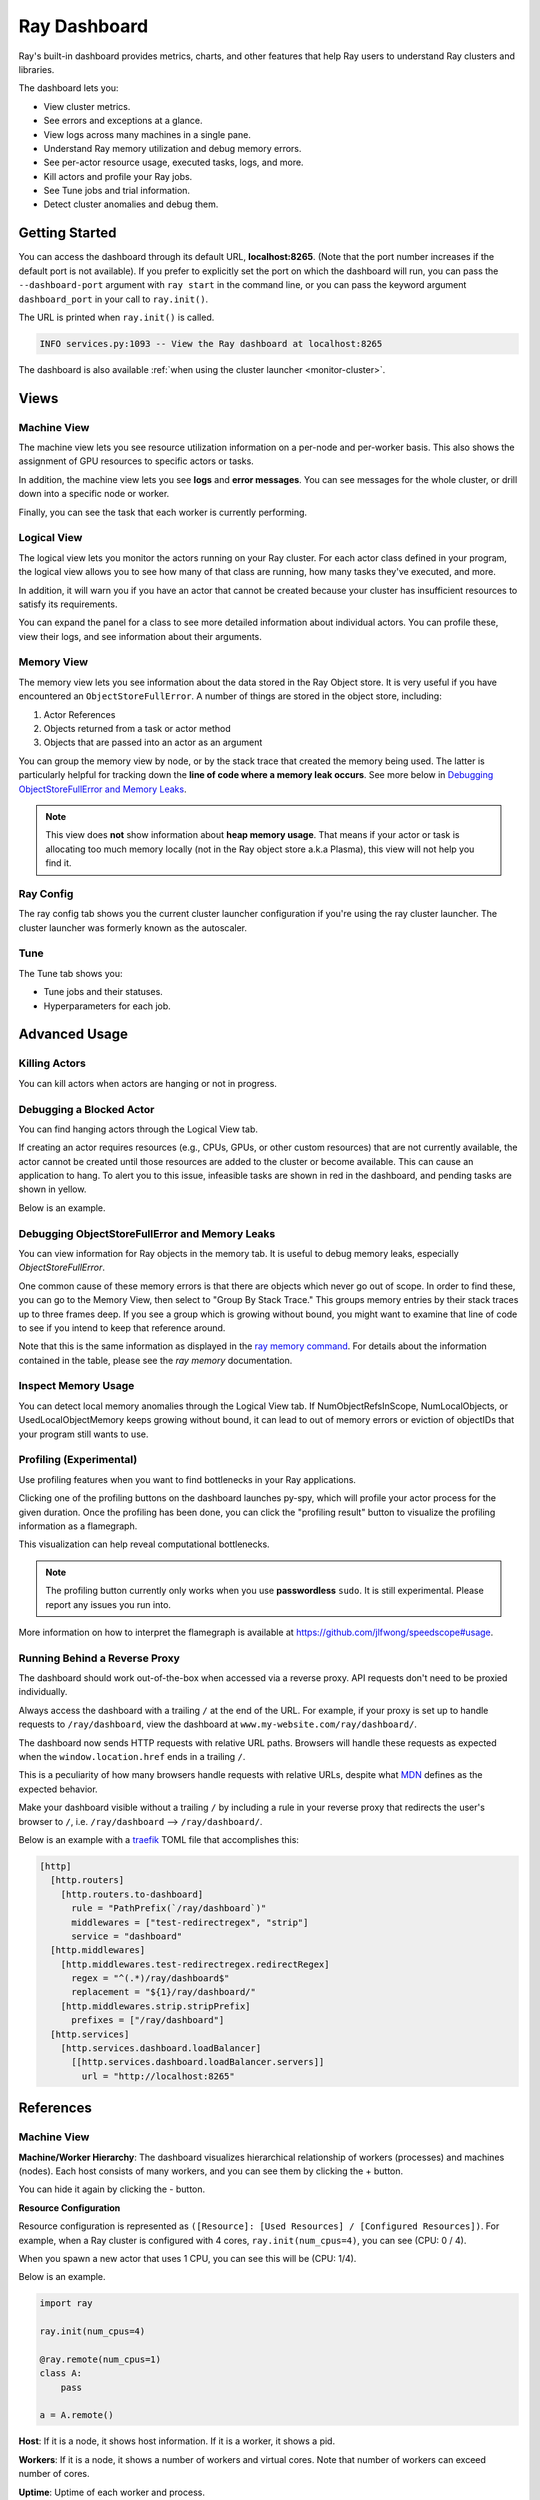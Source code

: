 .. _ray-dashboard:

Ray Dashboard
=============
Ray's built-in dashboard provides metrics, charts, and other features that help
Ray users to understand Ray clusters and libraries.

The dashboard lets you:

- View cluster metrics.
- See errors and exceptions at a glance.
- View logs across many machines in a single pane.
- Understand Ray memory utilization and debug memory errors.
- See per-actor resource usage, executed tasks, logs, and more.
- Kill actors and profile your Ray jobs.
- See Tune jobs and trial information.
- Detect cluster anomalies and debug them.

Getting Started
---------------
You can access the dashboard through its default URL, **localhost:8265**.
(Note that the port number increases if the default port is not available).
If you prefer to explicitly set the port on which the dashboard will run, you can pass
the ``--dashboard-port`` argument with ``ray start`` in the command line, or you can pass the
keyword argument ``dashboard_port`` in your call to ``ray.init()``.

The URL is printed when ``ray.init()`` is called.

.. code-block:: text

  INFO services.py:1093 -- View the Ray dashboard at localhost:8265

The dashboard is also available :ref:`when using the cluster launcher <monitor-cluster>`.

Views
-----
.. image:: https://raw.githubusercontent.com/ray-project/Images/master/docs/dashboard/dashboard-component-view.png
    :align: center

Machine View
~~~~~~~~~~~~
.. image:: https://raw.githubusercontent.com/ray-project/Images/master/docs/dashboard/machine-view-overview.png
   :align: center

The machine view lets you see resource utilization information on a per-node and per-worker basis. This also shows the assignment of GPU resources to specific actors or tasks.

In addition, the machine view lets you see **logs** and **error messages**. You can see messages for the whole cluster, or drill down into a specific node or worker.

.. image:: https://raw.githubusercontent.com/ray-project/Images/master/docs/dashboard/machine-view-logs.png
    :align: center

Finally, you can see the task that each worker is currently performing.


Logical View
~~~~~~~~~~~~
.. image:: https://raw.githubusercontent.com/ray-project/Images/master/docs/dashboard/logical-view-overview.png
    :align: center

The logical view lets you monitor the actors running on your Ray cluster. For each actor class defined in your program, the logical view allows you to see how many of that class are running, how many tasks they've executed, and more.

In addition, it will warn you if you have an actor that cannot be created because your cluster has insufficient resources to satisfy its requirements.

.. image:: https://raw.githubusercontent.com/ray-project/Images/master/docs/dashboard/logical-view-warning.png
    :align: center

You can expand the panel for a class to see more detailed information about individual actors. You can profile these, view their logs, and see information about their arguments.

.. image:: https://raw.githubusercontent.com/ray-project/Images/master/docs/dashboard/logical-view-expanded-actors.png
    :align: center

Memory View
~~~~~~~~~~~~
The memory view lets you see information about the data stored in the Ray Object store. It is very useful if you have encountered an ``ObjectStoreFullError``. A number of things are stored in the object store, including:

1. Actor References
2. Objects returned from a task or actor method
3. Objects that are passed into an actor as an argument

You can group the memory view by node, or by the stack trace that created the memory being used. The latter is particularly helpful for tracking down the **line of code where a memory leak occurs**. See more below in `Debugging ObjectStoreFullError and Memory Leaks`_.

.. image:: https://raw.githubusercontent.com/ray-project/Images/master/docs/dashboard/memory-view-stack-trace.png
    :align: center
.. image:: https://raw.githubusercontent.com/ray-project/Images/master/docs/dashboard/memory-view-expanded.png
    :align: center

.. note::
    This view does **not** show information about **heap memory usage**. That means if your actor or task is allocating too much memory locally (not in the Ray object store a.k.a Plasma), this view will not help you find it.

Ray Config
~~~~~~~~~~
The ray config tab shows you the current cluster launcher configuration if you're using the ray cluster launcher. The cluster launcher was formerly known as the autoscaler.

.. image:: https://raw.githubusercontent.com/ray-project/Images/master/docs/dashboard/Ray-config-basic.png
    :align: center

Tune
~~~~
The Tune tab shows you:

- Tune jobs and their statuses.
- Hyperparameters for each job.

.. image:: https://raw.githubusercontent.com/ray-project/Images/master/docs/dashboard/Tune-basic.png
    :align: center

Advanced Usage
--------------

Killing Actors
~~~~~~~~~~~~~~
You can kill actors when actors are hanging or not in progress.

.. image:: https://raw.githubusercontent.com/ray-project/Images/master/docs/dashboard/kill-actors.png
    :align: center

Debugging a Blocked Actor
~~~~~~~~~~~~~~~~~~~~~~~~~
You can find hanging actors through the Logical View tab.

If creating an actor requires resources (e.g., CPUs, GPUs, or other custom resources)
that are not currently available, the actor cannot be created until those resources are
added to the cluster or become available. This can cause an application to hang. To alert
you to this issue, infeasible tasks are shown in red in the dashboard, and pending tasks
are shown in yellow.

Below is an example.

.. image:: https://raw.githubusercontent.com/ray-project/Images/master/docs/dashboard/logical-view-overview.png
    :align: center

.. image:: https://raw.githubusercontent.com/ray-project/Images/master/docs/dashboard/logical-view-warning.png
    :align: center


Debugging ObjectStoreFullError and Memory Leaks
~~~~~~~~~~~~~~~~~~~~~~~~~~~~~~~~~~~~~~~~~~~~~~~
You can view information for Ray objects in the memory tab. It is useful to debug memory leaks, especially `ObjectStoreFullError`.

One common cause of these memory errors is that there are objects which never go out of scope. In order to find these, you can go to the Memory View, then select to "Group By Stack Trace." This groups memory entries by their stack traces up to three frames deep. If you see a group which is growing without bound, you might want to examine that line of code to see if you intend to keep that reference around.

Note that this is the same information as displayed in the `ray memory command <https://docs.ray.io/en/master/memory-management.html#debugging-using-ray-memory>`_. For details about the information contained in the table, please see the `ray memory` documentation.

Inspect Memory Usage
~~~~~~~~~~~~~~~~~~~~
You can detect local memory anomalies through the Logical View tab. If NumObjectRefsInScope,
NumLocalObjects, or UsedLocalObjectMemory keeps growing without bound, it can lead to out
of memory errors or eviction of objectIDs that your program still wants to use.

Profiling (Experimental)
~~~~~~~~~~~~~~~~~~~~~~~~
Use profiling features when you want to find bottlenecks in your Ray applications.

.. image:: https://raw.githubusercontent.com/ray-project/images/master/docs/dashboard/dashboard-profiling-buttons.png
    :align: center

Clicking one of the profiling buttons on the dashboard launches py-spy, which will profile
your actor process for the given duration. Once the profiling has been done, you can click the "profiling result" button to visualize the profiling information as a flamegraph.

This visualization can help reveal computational bottlenecks.

.. note::

  The profiling button currently only works when you use **passwordless** ``sudo``.
  It is still experimental. Please report any issues you run into.

More information on how to interpret the flamegraph is available at https://github.com/jlfwong/speedscope#usage.

.. image:: https://raw.githubusercontent.com/ray-project/images/master/docs/dashboard/dashboard-profiling.png
    :align: center

Running Behind a Reverse Proxy
~~~~~~~~~~~~~~~~~~~~~~~~~~~~~~
The dashboard should work out-of-the-box when accessed via a reverse proxy. API requests don't need to be proxied individually.

Always access the dashboard with a trailing ``/`` at the end of the URL.
For example, if your proxy is set up to handle requests to ``/ray/dashboard``, view the dashboard at ``www.my-website.com/ray/dashboard/``.

The dashboard now sends HTTP requests with relative URL paths. Browsers will handle these requests as expected when the ``window.location.href`` ends in a trailing ``/``.

This is a peculiarity of how many browsers handle requests with relative URLs, despite what `MDN <https://developer.mozilla.org/en-US/docs/Learn/Common_questions/What_is_a_URL#examples_of_relative_urls>`_
defines as the expected behavior.

Make your dashboard visible without a trailing ``/`` by including a rule in your reverse proxy that
redirects the user's browser to ``/``, i.e. ``/ray/dashboard`` --> ``/ray/dashboard/``.

Below is an example with a `traefik <https://doc.traefik.io/traefik/getting-started/quick-start/>`_ TOML file that accomplishes this:

.. code-block:: yaml

  [http]
    [http.routers]
      [http.routers.to-dashboard]
        rule = "PathPrefix(`/ray/dashboard`)"
        middlewares = ["test-redirectregex", "strip"]
        service = "dashboard"
    [http.middlewares]
      [http.middlewares.test-redirectregex.redirectRegex]
        regex = "^(.*)/ray/dashboard$"
        replacement = "${1}/ray/dashboard/"
      [http.middlewares.strip.stripPrefix]
        prefixes = ["/ray/dashboard"]
    [http.services]
      [http.services.dashboard.loadBalancer]
        [[http.services.dashboard.loadBalancer.servers]]
          url = "http://localhost:8265"

References
----------

Machine View
~~~~~~~~~~~~

**Machine/Worker Hierarchy**: The dashboard visualizes hierarchical relationship of
workers (processes) and machines (nodes). Each host consists of many workers, and
you can see them by clicking the + button.

.. image:: https://raw.githubusercontent.com/ray-project/Images/master/docs/dashboard/Machine-view-reference-1.png
    :align: center

You can hide it again by clicking the - button.

.. image:: https://raw.githubusercontent.com/ray-project/Images/master/docs/dashboard/Machine-view-reference-2.png
    :align: center

**Resource Configuration**

.. image:: https://raw.githubusercontent.com/ray-project/Images/master/docs/dashboard/Resource-allocation-row.png
    :align: center

Resource configuration is represented as ``([Resource]: [Used Resources] / [Configured Resources])``.
For example, when a Ray cluster is configured with 4 cores, ``ray.init(num_cpus=4)``, you can see (CPU: 0 / 4).

.. image:: https://raw.githubusercontent.com/ray-project/Images/master/docs/dashboard/resource-allocation-row-configured-1.png
    :align: center

When you spawn a new actor that uses 1 CPU, you can see this will be (CPU: 1/4).

Below is an example.

.. code-block:: python

  import ray

  ray.init(num_cpus=4)

  @ray.remote(num_cpus=1)
  class A:
      pass

  a = A.remote()

.. image:: https://raw.githubusercontent.com/ray-project/Images/master/docs/dashboard/resource-allocation-row-configured-2.png
    :align: center

**Host**: If it is a node, it shows host information. If it is a worker, it shows a pid.

**Workers**: If it is a node, it shows a number of workers and virtual cores.
Note that number of workers can exceed number of cores.

**Uptime**: Uptime of each worker and process.

**CPU**: CPU usage of each node and worker.

**RAM**: RAM usage of each node and worker.

**Disk**: Disk usage of each node and worker.

**Sent**: Network bytes sent for each node and worker.

**Received**: Network bytes received for each node and worker.

**Logs**: Logs messages at each node and worker. You can see log messages by clicking it.

**Errors**: Error messages at each node and worker. You can see error messages by clicking it.


Logical View
~~~~~~~~~~~~
.. image:: https://raw.githubusercontent.com/ray-project/Images/master/docs/dashboard/logical-view-expanded-actors.png
    :align: center

**Title**: Name of an actor and its arguments.

**State**: State of an actor.
- Alive
- Restarting
- Dead
- Infeasible (cannot be created due to not enough available resources (e.g. CPUs, GPUs, memory) in the cluster, even at full capacity)
- Pending Creation
- Dependencies Unready (waiting for one or more of its arguments to be ready)

**Number of Excuted Tasks**: A number of completed method calls for this actor.

**Number of ObjectRefs In Scope**: The number of object refs in scope for this actor, which correspond to objects in the Ray object store. object refs
in scope will not be evicted unless object stores are full.

**Number of Local Objects**: Number of object refs that are in this actor's local memory.
Only big objects (>100KB) reside in plasma object stores, and other small
objects are staying in local memory.

**Used Local Object Memory**: Used memory used by local objects.

**kill actor**: A button to kill an actor in a cluster. It has the same effect as calling ``ray.kill`` on an actor handle.

**profile**: A button to run profiling. We currently support profiling for 10s,
30s and 60s. It requires passwordless ``sudo``. The result of profiling is a py-spy html output displaying how much CPU time the actor spent in various methods.


Memory
~~~~~~
**Pause Collection**: A button to stop/continue updating Ray memory tables.

**IP Address**: Node IP Address where a Ray object is pinned.

**PID**: ID of a process where a Ray object is being used.

**Type**: Type of a process. It is either a driver or worker.

**Object Ref**: Object ref of a Ray object.

**Object Size** Object Size of a Ray object in bytes.

**Reference Type**: Reference types of Ray objects. Checkout the `ray memory command <https://docs.ray.io/en/master/memory-management.html#debugging-using-ray-memory>`_ to learn each reference type.

**Call Site**: Call site where this Ray object is referenced, up to three stack frames deep.

Ray Config
~~~~~~~~~~~~
If you are using the cluster launcher, this Configuration defined at ``cluster.yaml`` is shown.
See `Cluster.yaml reference <https://github.com/ray-project/ray/blob/master/python/ray/autoscaler/aws/example-full.yaml>`_ for more details.

Tune (Experimental)
~~~~~~~~~~~~~~~~~~~
**Trial ID**: Trial IDs for hyperparameter tuning.

**Job ID**: Job IDs for hyperparameter tuning.

**STATUS**: Status of each trial.

**Start Time**: Start time of each trial.

**Hyperparameters**: There are many hyperparameter users specify. All of values will
be visible at the dashboard.
